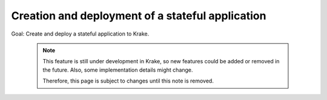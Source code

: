 =================================================
Creation and deployment of a stateful application
=================================================

Goal: Create and deploy a stateful application to Krake.

  .. note::

      This feature is still under development in Krake, so new features could
      be added or removed in the future. Also, some implementation details might
      change.

      Therefore, this page is subject to changes until this note is removed.


